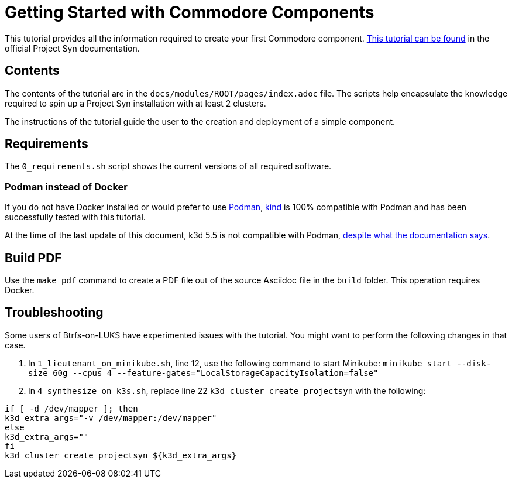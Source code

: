 = Getting Started with Commodore Components

This tutorial provides all the information required to create your first Commodore component. https://syn.tools/tuto/index.html[This tutorial can be found] in the official Project Syn documentation.

== Contents

The contents of the tutorial are in the `docs/modules/ROOT/pages/index.adoc` file. The scripts help encapsulate the knowledge required to spin up a Project Syn installation with at least 2 clusters.

The instructions of the tutorial guide the user to the creation and deployment of a simple component.

== Requirements

The `0_requirements.sh` script shows the current versions of all required software.

=== Podman instead of Docker

If you do not have Docker installed or would prefer to use https://podman.io/[Podman], https://kind.sigs.k8s.io/[kind] is 100% compatible with Podman and has been successfully tested with this tutorial.

At the time of the last update of this document, k3d 5.5 is not compatible with Podman, https://k3d.io/v5.5.1/usage/advanced/podman/[despite what the documentation says].

== Build PDF

Use the `make pdf` command to create a PDF file out of the source Asciidoc file in the `build` folder. This operation requires Docker.

== Troubleshooting

Some users of Btrfs-on-LUKS have experimented issues with the tutorial. You might want to perform the following changes in that case.

. In `1_lieutenant_on_minikube.sh`, line 12, use the following command to start Minikube: `minikube start --disk-size 60g --cpus 4 --feature-gates="LocalStorageCapacityIsolation=false"`
. In `4_synthesize_on_k3s.sh`, replace line 22 `k3d cluster create projectsyn` with the following:

[source,bash]
--
if [ -d /dev/mapper ]; then
k3d_extra_args="-v /dev/mapper:/dev/mapper"
else
k3d_extra_args=""
fi
k3d cluster create projectsyn ${k3d_extra_args}
--
